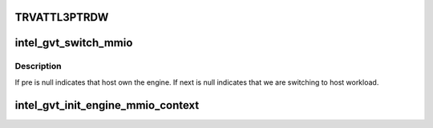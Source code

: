 .. -*- coding: utf-8; mode: rst -*-
.. src-file: drivers/gpu/drm/i915/gvt/mmio_context.c

.. _`trvattl3ptrdw`:

TRVATTL3PTRDW
=============

.. c:function::  TRVATTL3PTRDW( i)

    Ref: https://01.org/linuxgraphics/documentation/hardware-specification-prms

    :param  i:
        *undescribed*

.. _`intel_gvt_switch_mmio`:

intel_gvt_switch_mmio
=====================

.. c:function:: void intel_gvt_switch_mmio(struct intel_vgpu *pre, struct intel_vgpu *next, int ring_id)

    switch mmio context of specific engine

    :param struct intel_vgpu \*pre:
        the last vGPU that own the engine

    :param struct intel_vgpu \*next:
        the vGPU to switch to

    :param int ring_id:
        specify the engine

.. _`intel_gvt_switch_mmio.description`:

Description
-----------

If pre is null indicates that host own the engine. If next is null
indicates that we are switching to host workload.

.. _`intel_gvt_init_engine_mmio_context`:

intel_gvt_init_engine_mmio_context
==================================

.. c:function:: void intel_gvt_init_engine_mmio_context(struct intel_gvt *gvt)

    Initiate the engine mmio list

    :param struct intel_gvt \*gvt:
        GVT device

.. This file was automatic generated / don't edit.

